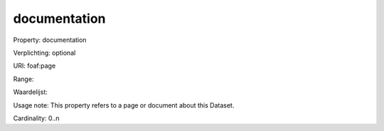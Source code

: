 documentation
=============

Property: documentation

Verplichting: optional

URI: foaf:page

Range: 

Waardelijst: 

Usage note: This property refers to a page or document about this Dataset.

Cardinality: 0..n
